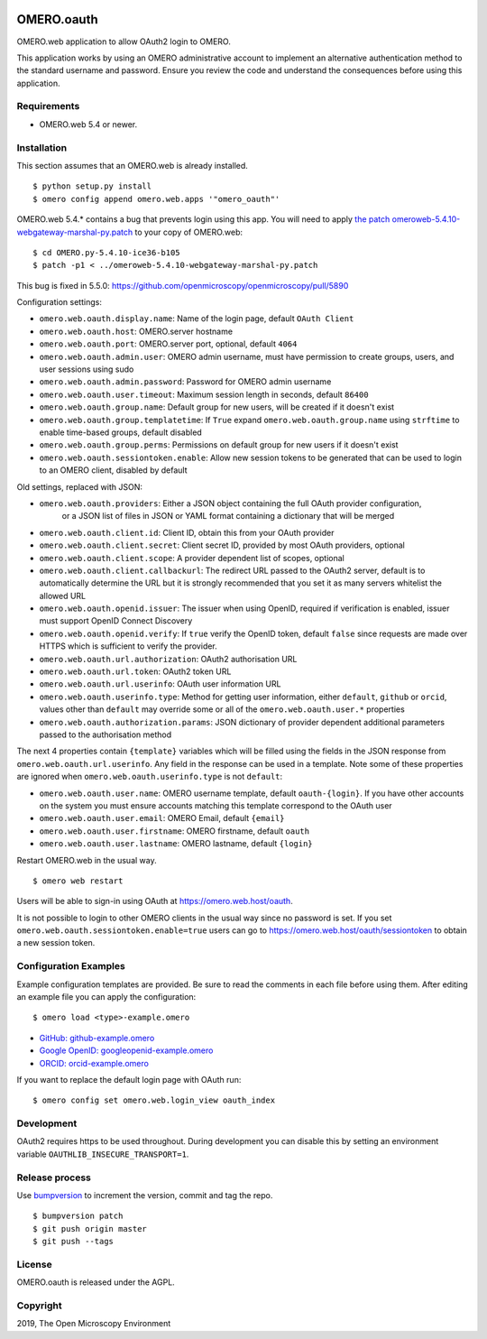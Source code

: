 .. image:: https://travis-ci.com/manics/omero-oauth.svg?branch=master
    :target: https://travis-ci.com/manics/omero-oauth


OMERO.oauth
===========

OMERO.web application to allow OAuth2 login to OMERO.

This application works by using an OMERO administrative account to implement an alternative authentication method to the standard username and password.
Ensure you review the code and understand the consequences before using this application.


Requirements
------------

* OMERO.web 5.4 or newer.


Installation
------------

This section assumes that an OMERO.web is already installed.

::

    $ python setup.py install
    $ omero config append omero.web.apps '"omero_oauth"'

OMERO.web 5.4.* contains a bug that prevents login using this app.
You will need to apply `the patch omeroweb-5.4.10-webgateway-marshal-py.patch <omeroweb-5.4.10-webgateway-marshal-py.patch>`_ to your copy of OMERO.web:

::

    $ cd OMERO.py-5.4.10-ice36-b105
    $ patch -p1 < ../omeroweb-5.4.10-webgateway-marshal-py.patch

This bug is fixed in 5.5.0: https://github.com/openmicroscopy/openmicroscopy/pull/5890


Configuration settings:

- ``omero.web.oauth.display.name``: Name of the login page, default ``OAuth Client``

- ``omero.web.oauth.host``: OMERO.server hostname
- ``omero.web.oauth.port``: OMERO.server port, optional, default ``4064``
- ``omero.web.oauth.admin.user``: OMERO admin username, must have permission to create groups, users, and user sessions using sudo
- ``omero.web.oauth.admin.password``: Password for OMERO admin username

- ``omero.web.oauth.user.timeout``: Maximum session length in seconds, default ``86400``

- ``omero.web.oauth.group.name``: Default group for new users, will be created if it doesn't exist
- ``omero.web.oauth.group.templatetime``: If ``True`` expand ``omero.web.oauth.group.name`` using ``strftime`` to enable time-based groups, default disabled
- ``omero.web.oauth.group.perms``: Permissions on default group for new users if it doesn't exist

- ``omero.web.oauth.sessiontoken.enable``: Allow new session tokens to be generated that can be used to login to an OMERO client, disabled by default

Old settings, replaced with JSON:

- ``omero.web.oauth.providers``: Either a JSON object containing the full OAuth provider configuration,
    or a JSON list of files in JSON or YAML format containing a dictionary that will be merged

- ``omero.web.oauth.client.id``: Client ID, obtain this from your OAuth provider
- ``omero.web.oauth.client.secret``: Client secret ID, provided by most OAuth providers, optional
- ``omero.web.oauth.client.scope``: A provider dependent list of scopes, optional
- ``omero.web.oauth.client.callbackurl``: The redirect URL passed to the OAuth2 server, default is to automatically determine the URL but it is strongly recommended that you set it as many servers whitelist the allowed URL

- ``omero.web.oauth.openid.issuer``: The issuer when using OpenID, required if verification is enabled, issuer must support OpenID Connect Discovery
- ``omero.web.oauth.openid.verify``: If ``true`` verify the OpenID token, default ``false`` since requests are made over HTTPS which is sufficient to verify the provider.

- ``omero.web.oauth.url.authorization``: OAuth2 authorisation URL
- ``omero.web.oauth.url.token``: OAuth2 token URL
- ``omero.web.oauth.url.userinfo``: OAuth user information URL

- ``omero.web.oauth.userinfo.type``: Method for getting user information, either ``default``, ``github`` or ``orcid``, values other than ``default`` may override some or all of the ``omero.web.oauth.user.*`` properties
- ``omero.web.oauth.authorization.params``: JSON dictionary of provider dependent additional parameters passed to the authorisation method

The next 4 properties contain ``{template}`` variables which will be filled using the fields in the JSON response from ``omero.web.oauth.url.userinfo``.
Any field in the response can be used in a template.
Note some of these properties are ignored when ``omero.web.oauth.userinfo.type`` is not ``default``:

- ``omero.web.oauth.user.name``: OMERO username template, default ``oauth-{login}``. If you have other accounts on the system you must ensure accounts matching this template correspond to the OAuth user
- ``omero.web.oauth.user.email``: OMERO Email, default ``{email}``
- ``omero.web.oauth.user.firstname``: OMERO firstname, default ``oauth``
- ``omero.web.oauth.user.lastname``: OMERO lastname, default ``{login}``

Restart OMERO.web in the usual way.

::

    $ omero web restart


Users will be able to sign-in using OAuth at https://omero.web.host/oauth.

It is not possible to login to other OMERO clients in the usual way since no password is set.
If you set ``omero.web.oauth.sessiontoken.enable=true`` users can go to https://omero.web.host/oauth/sessiontoken to obtain a new session token.


Configuration Examples
----------------------

Example configuration templates are provided.
Be sure to read the comments in each file before using them.
After editing an example file you can apply the configuration:

::

    $ omero load <type>-example.omero


- `GitHub: github-example.omero <github-example.omero>`_
- `Google OpenID: googleopenid-example.omero <googleopenid-example.omero>`_
- `ORCID: orcid-example.omero <orcid-example.omero>`_

If you want to replace the default login page with OAuth run:

::

    $ omero config set omero.web.login_view oauth_index


Development
-----------

OAuth2 requires https to be used throughout.
During development you can disable this by setting an environment variable ``OAUTHLIB_INSECURE_TRANSPORT=1``.


Release process
---------------

Use `bumpversion
<https://pypi.org/project/bump2version/>`_ to increment the version, commit and tag the repo.

::

    $ bumpversion patch
    $ git push origin master
    $ git push --tags


License
-------

OMERO.oauth is released under the AGPL.

Copyright
---------

2019, The Open Microscopy Environment
